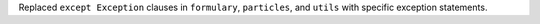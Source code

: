 Replaced ``except Exception`` clauses in ``formulary``, ``particles``, and ``utils`` with specific exception statements.